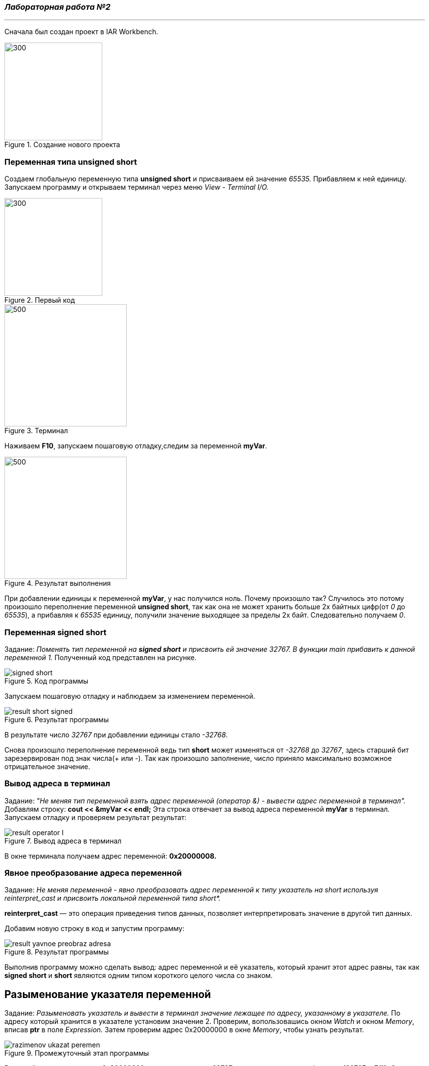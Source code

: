 === *_Лабораторная работа №2_*
___
Сначала был создан проект в IAR Workbench.

.Создание нового проекта
image::photo/file.png[300,200]

=== Переменная типа unsigned short

Создаем глобальную переменную типа *unsigned short* и присваиваем ей значение _65535._ Прибавляем к ней единицу.
Запускаем программу и открываем терминал через меню _View - Terminal I/O._

.Первый код
image::photo/perviy cod.png[300,200]

.Терминал
image::photo/terminal.png[500,250]
Наживаем *F10*, запускаем пошаговую отладку,следим за переменной *myVar*.

.Результат выполнения
image::photo/result 1 unsig short.png[500,250]
При добавлении единицы к переменной *myVar*, у нас получился ноль. Почему произошло так?
Случилось это потому произошло переполнение переменной *unsigned short*, так как она не может хранить больше 2х байтных цифр(от _0_ до _65535_), а прибавляя к _65535_ единицу, получили значение выходящее за пределы 2х байт.
Следовательно получаем _0_.

=== Переменная *signed short*
Задание: _Поменять тип переменной на *signed short* и присвоить ей значение 32767. В функции main прибавить к данной переменной 1._
Полученный код представлен на рисунке.

.Код программы
image::photo/signed short.png[]

Запускаем пошаговую отладку и наблюдаем за изменением переменной.

.Результат программы
image::photo/result short signed.png[]

В результате число _32767_ при добавлении единицы стало _-32768_.

Снова произошло переполнение переменной ведь тип *short* может изменяться от _-32768_ до _32767_, здесь старший бит зарезервирован под знак числа(+++ или -). Так как произошло заполнение, число приняло максимально возможное отрицательное значение.

=== Вывод адреса в терминал
Задание: _"Не меняя тип переменной взять адрес переменной (оператор &) - вывести адрес переменной в терминал"._
Добавлям строку: *cout << &myVar << endl;*
Эта строка отвечает за вывод адреса переменной *myVar* в терминал. Запускаем отладку и проверяем результат результат:

.Вывод адреса в терминал
image::photo/result operator I.png[]
В окне терминала получаем адрес переменной: *0х20000008.*

=== Явное преобразование адреса переменной
Задание: _Не меняя переменной - явно преобразовать адрес переменной к типу указатель на short используя reinterpret_cast и присвоить локальной переменной типа short*._

*reinterpret_cast* — это операция приведения типов данных, позволяет интерпретировать значение в другой тип данных.

Добавим новую строку в код и запустим программу:

.Результат программы
image::photo/result yavnoe preobraz adresa.png[]

Выполнив программу можно сделать вывод:
адрес переменной и её указатель, который хранит этот адрес равны, так как *signed short* и *short* являются одним типом короткого целого числа со знаком.

== Разыменование указателя переменной
Задание: _Разыменовать указатель и вывести в терминал значение лежащее по адресу, указанному в указателе._
По адресу который хранится в указателе установим значение 2. Проверим, вопользовашись окном _Watch_ и окном _Memory_, вписав *ptr* в поле _Expression._ Затем проверим адрес 0x20000000 в окне _Memory_, чтобы узнать результат.

.Промежуточный этап программы
image::photo/razimenov ukazat peremen.png[]

В данный момент по адресу _0x20000000_ хранится значение _32767_ в шестнадцатиричном формате _(32767 = 7fff)._
Закончив программу получаем такой результат:

.Результат программы
image::photo/razimenov ukazat peremen2.png[]
По итогу выполнения программы теперь по адресу _0x20000000_ хранится не значение переменной а его указатель равный _2._

Тперь необходимо произвести явное преобразование указателя к типу  *int,* для этого разыменуем его и выведем значение, которое лежит в адресе указателя.

Код на рисунке:

.ptr преобразуется в int
image::photo/ptr preobraz v int.png[]
По результату работы программы получаем, что число _2_ принадлежит типу *int* и лежит по адресу указателя.

=== Работа с переменными short и unsigned short
Задание: _Заменить тип переменной с unsigned short на short и присвоить ей значение 65535._

.Результат
image::photo/rabota c short i unsigned int.png[]
Получаем, что изменив тип на *short* и присвоив значение _65535_,  получим значение _-1_.
Это произошло птому что, как уже было сказано ранее, тип *short* может иметь максимальное положительное значение = _32767_ и изменяется в пределах от _-32768_ до _32767._
Отсюда получаем _65535=1+32767+32767_ следовательно, при таком значении переменная принимает максимальное значение, переполняется, принимает значение _-32768,_ затем к ней прибавляется ещё _32767,_ поэтому в терминале полчучается значение -1.

Задание: _Не меняя переменную в функции main сделать явное преобразование типа к short и объяснить результат._

Добавляем строку: *cout<<static_cast<short>(myVar)<<endl;*, запускаем программу и проверяем результат:

.Результат программы
image::photo/rabota c short i unsigned int2.png[]
Этот результат получен в свзяи с тем, что производится преобразование к такому же типу данных, которым он являлся до преобразования, поэтому снова получаем значение _-1._
Теперь преобразуем переменную к типу *unsigned short,* изменив строку на *cout<<static_cast<unsigned short>(myVar)<<endl*;

.Результат программы
image::photo/rabota c short i unsigned int3.png[]
Теперь получили значение _65535._ Так как теперь переменная поменяла свой типа на *unsigned short*, а значит  её макимальное значение стало = _65535_, следовательно, теперь она может вместить значение переменной *myVar*, поэтому оно выводится в терминал.
Далее преобразуя переменную к типу *int* получим:



=== Переменная типа float
Задание: _Создать переменную типа float и присвоить ей значение _40'000'000'000f_; Прибавить к этому значению 1.0f, вывести значение в окно Watch и объяснить полученный результат_

.Результат программы
image::photo/float1.png[]
Выполнив программу , получаем следующее: после операции в программе в окнах значение переменной не изменилось, так как типу _float_ не хватает точности, чтобы показать такое значение.
Заменяем _float_ на _double_ и запускаем программу:

.Результат программы после смены типа переменной
image::photo/float2.png[]
После сменны типа переменной значение в окнах стали отличаться, так как у _double_ точность в два раза выше чем у _float_ в окне _watch_ ставло возможным увидеть прибавленную единицу.





